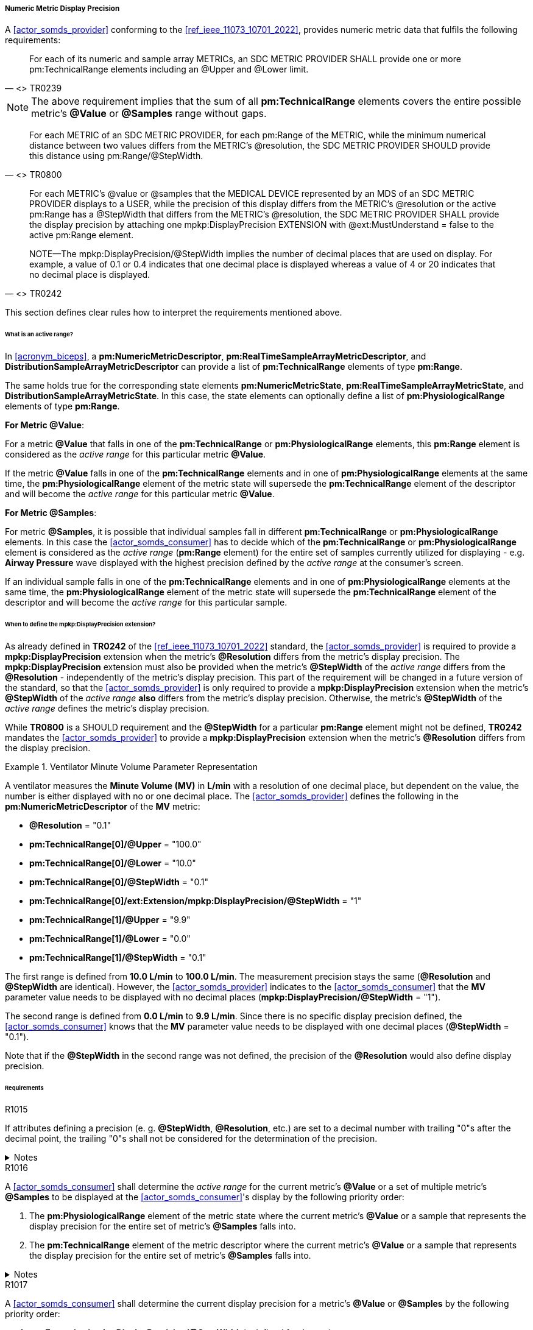 [#vol3_clause_metric_display_precision]
===== Numeric Metric Display Precision

A <<actor_somds_provider>> conforming to the <<ref_ieee_11073_10701_2022>>, provides numeric metric data that fulfils the following requirements:

[quote, "<<ref_ieee_11073_10701_2022>> TR0239"]
____
For each of its numeric and sample array METRICs, an SDC METRIC PROVIDER
SHALL provide one or more pm:TechnicalRange elements including an @Upper and @Lower limit.
____

[NOTE]
The above requirement implies that the sum of all *pm:TechnicalRange* elements covers the entire possible metric's *@Value* or *@Samples* range without gaps.

[quote, "<<ref_ieee_11073_10701_2022>> TR0800"]
For each METRIC of an SDC METRIC PROVIDER, for each pm:Range of the METRIC, while the minimum numerical distance between two values differs from the METRIC's @resolution, the SDC METRIC PROVIDER SHOULD provide this distance using pm:Range/@StepWidth.

[quote, "<<ref_ieee_11073_10701_2022>> TR0242"]
____
For each METRIC's @value or @samples that the MEDICAL DEVICE represented by an MDS of an SDC METRIC PROVIDER displays to a USER, while the precision of this display differs from the METRIC's @resolution or the active pm:Range has a @StepWidth that differs from the METRIC's @resolution, the SDC METRIC PROVIDER SHALL provide the display precision by attaching one mpkp:DisplayPrecision EXTENSION with @ext:MustUnderstand = false to the active pm:Range element.

NOTE—The mpkp:DisplayPrecision/@StepWidth implies the number of decimal places that are used on display.
For example, a value of 0.1 or 0.4 indicates that one decimal place is displayed whereas a value of 4 or 20 indicates that no decimal place is displayed.
____

This section defines clear rules how to interpret the requirements mentioned above.

====== What is an active range?

In <<acronym_biceps>>, a *pm:NumericMetricDescriptor*, *pm:RealTimeSampleArrayMetricDescriptor*, and *DistributionSampleArrayMetricDescriptor* can provide a list of *pm:TechnicalRange* elements of type *pm:Range*.

The same holds true for the corresponding state elements *pm:NumericMetricState*, *pm:RealTimeSampleArrayMetricState*, and *DistributionSampleArrayMetricState*.
In this case, the state elements can optionally define a list of *pm:PhysiologicalRange* elements of type *pm:Range*.

*For Metric @Value*:

For a metric *@Value* that falls in one of the *pm:TechnicalRange* or *pm:PhysiologicalRange* elements, this *pm:Range* element is considered as the _active range_ for this particular metric *@Value*.

If the metric *@Value* falls in one of the *pm:TechnicalRange* elements and in one of *pm:PhysiologicalRange* elements at the same time, the *pm:PhysiologicalRange* element of the metric state will supersede the *pm:TechnicalRange* element of the descriptor and will become the _active range_ for this particular metric *@Value*.

*For Metric @Samples*:

For metric *@Samples*, it is possible that individual samples fall in different *pm:TechnicalRange* or *pm:PhysiologicalRange* elements. In this case the <<actor_somds_consumer>> has to decide which of the *pm:TechnicalRange* or *pm:PhysiologicalRange* element is considered as the _active range_ (*pm:Range* element) for the entire set of samples currently utilized for displaying - e.g. *Airway Pressure* wave displayed with the highest precision defined by the _active range_ at the consumer's screen.

If an individual sample falls in one of the *pm:TechnicalRange* elements and in one of *pm:PhysiologicalRange* elements at the same time, the *pm:PhysiologicalRange* element of the metric state will supersede the *pm:TechnicalRange* element of the descriptor and will become the _active range_ for this particular sample.

====== When to define the *mpkp:DisplayPrecision* extension?

As already defined in *TR0242* of the <<ref_ieee_11073_10701_2022>> standard, the <<actor_somds_provider>> is required to provide a *mpkp:DisplayPrecision* extension when the metric's *@Resolution* differs from the metric's display precision. The *mpkp:DisplayPrecision* extension must also be provided when the metric's *@StepWidth* of the _active range_ differs from the *@Resolution* - independently of the metric's display precision. This part of the requirement will be changed in a future version of the standard, so that the <<actor_somds_provider>> is only required to provide a *mpkp:DisplayPrecision* extension when the metric's *@StepWidth* of the _active range_ *also* differs from the metric's display precision. Otherwise, the metric's *@StepWidth* of the _active range_ defines the metric's display precision.

While *TR0800* is a SHOULD requirement and the *@StepWidth* for a particular *pm:Range* element might not be defined, *TR0242* mandates the <<actor_somds_provider>> to provide a *mpkp:DisplayPrecision* extension when the metric's *@Resolution* differs from the display precision.



.Ventilator Minute Volume Parameter Representation
====
A ventilator measures the *Minute Volume (MV)* in *L/min* with a resolution of one decimal place, but dependent on the value, the number is either displayed with no or one decimal place.
The <<actor_somds_provider>> defines the following in the *pm:NumericMetricDescriptor* of the *MV* metric:

* *@Resolution* = "0.1"
* *pm:TechnicalRange[0]/@Upper* = "100.0"
* *pm:TechnicalRange[0]/@Lower* = "10.0"
* *pm:TechnicalRange[0]/@StepWidth* = "0.1"
* *pm:TechnicalRange[0]/ext:Extension/mpkp:DisplayPrecision/@StepWidth* = "1"
* *pm:TechnicalRange[1]/@Upper* = "9.9"
* *pm:TechnicalRange[1]/@Lower* = "0.0"
* *pm:TechnicalRange[1]/@StepWidth* = "0.1"

The first range is defined from *10.0 L/min* to  *100.0 L/min*.
The measurement precision stays the same (*@Resolution* and *@StepWidth* are identical).
However, the <<actor_somds_provider>> indicates to the <<actor_somds_consumer>> that the *MV* parameter value needs to be displayed with no decimal places (*mpkp:DisplayPrecision/@StepWidth* = "1").

The second range is defined from *0.0 L/min* to *9.9 L/min*.
Since there is no specific display precision defined, the <<actor_somds_consumer>> knows that the *MV* parameter value needs to be displayed with one decimal places (*@StepWidth* = "0.1").

Note that if the *@StepWidth* in the second range was not defined, the precision of the *@Resolution* would also define display precision.

====

====== Requirements

.R1015
[sdpi_requirement#r1015,sdpi_req_level=shall]
****
If attributes defining a precision (e. g. *@StepWidth*, *@Resolution*, etc.) are set to a decimal number with trailing "0"s after the decimal point, the trailing "0"s shall not be considered for the determination of the precision.

.Notes
[%collapsible]
====
NOTE: It is allowed to set the precision, for example, to a number of "0.0100". However, the last two trailing "0"s of the number must be ignored and only the two digits after the decimal points ("0.01") are relevant for the precision. +
However, this is not true for the "0"s *before* the decimal point. In this case, they are relevant for the determination of the precision (e.g. "10").
====
****

.R1016
[sdpi_requirement#r1016,sdpi_req_level=shall]
****
A <<actor_somds_consumer>> shall determine the _active range_ for the current metric's *@Value* or a set of multiple metric's *@Samples* to be displayed at the  <<actor_somds_consumer>>'s display by the following priority order:

. The *pm:PhysiologicalRange* element of the metric state where the current metric's *@Value* or a sample that represents the display precision for the entire set of metric's *@Samples* falls into.
. The *pm:TechnicalRange* element of the metric descriptor where the current metric's *@Value* or a sample that represents the display precision for the entire set of metric's *@Samples* falls into.

.Notes
[%collapsible]
====
NOTE: If the <<actor_somds_consumer>> wants to display, for example, a wave on the screen which consists of samples from multiple metric's *@Samples*, the display precision of the wave must be determined from the display precision of the individual samples. It is then up to the <<actor_somds_consumer>> to select a common display precision for all samples to be displayed at the screen as a wave.
====
****

.R1017
[sdpi_requirement#r1017,sdpi_req_level=shall]
****
A <<actor_somds_consumer>> shall determine the current display precision for a metric's *@Value* or *@Samples* by the following priority order:

1. *ext:Extension/mpkp:DisplayPrecision/@StepWidth* is defined for the _active range_
2. *pm:Range/@StepWidth* is defined for the _active range_
3. *@Resolution* if there is no _active range_ with a *@StepWidth* defined
****
